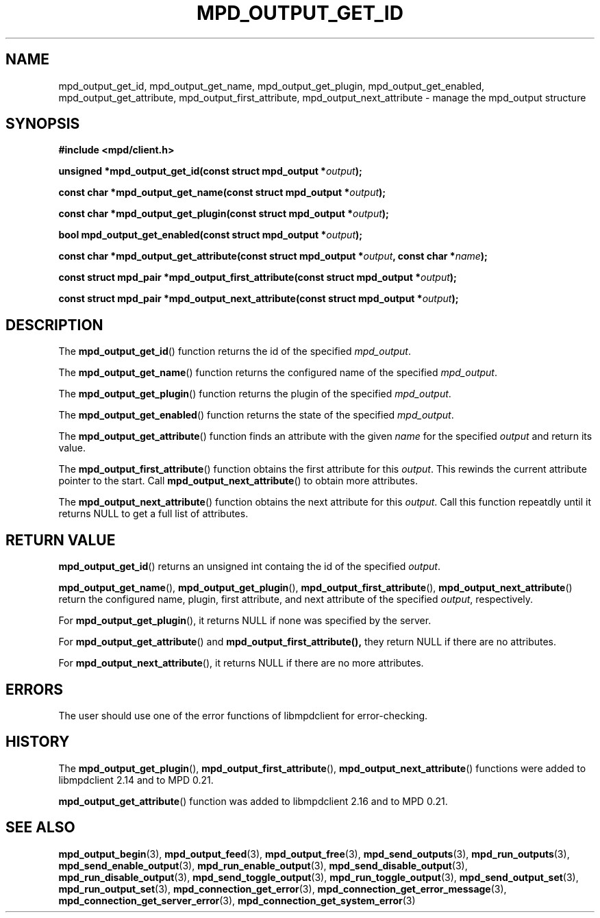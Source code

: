 .TH MPD_OUTPUT_GET_ID 3 2019
.SH NAME
mpd_output_get_id, mpd_output_get_name, mpd_output_get_plugin, 
mpd_output_get_enabled, mpd_output_get_attribute, mpd_output_first_attribute, 
mpd_output_next_attribute \- manage the mpd_output structure
.SH SYNOPSIS
.B #include <mpd/client.h>
.PP
.BI "unsigned *mpd_output_get_id(const struct mpd_output *" output );
.PP
.BI "const char *mpd_output_get_name(const struct mpd_output *" output );
.PP
.BI "const char *mpd_output_get_plugin(const struct mpd_output *" output );
.PP
.BI "bool mpd_output_get_enabled(const struct mpd_output *" output );
.PP
.BI "const char *mpd_output_get_attribute(const"
.BI "struct mpd_output *" output ", const char *" name );
.PP
.BI "const struct mpd_pair *mpd_output_first_attribute(const"
.BI "struct mpd_output *" output );
.PP
.BI "const struct mpd_pair *mpd_output_next_attribute(const"
.BI "struct mpd_output *" output );
.SH DESCRIPTION
The
.BR mpd_output_get_id ()
function returns the id of the specified
.IR mpd_output .
.PP
The
.BR mpd_output_get_name ()
function returns the configured name of the specified
.IR mpd_output .
.PP
The
.BR mpd_output_get_plugin ()
function returns the plugin of the specified
.IR mpd_output .
.PP
The
.BR mpd_output_get_enabled ()
function returns the state of the specified
.IR mpd_output .
.PP
The
.BR mpd_output_get_attribute ()
function finds an attribute with the given
.I name
for the specified
.I output
and return its value.
.PP
The
.BR mpd_output_first_attribute ()
function obtains the first attribute for this
.IR output .
This rewinds the current attribute pointer to the start. Call
.BR mpd_output_next_attribute ()
to obtain more attributes.
.PP
The
.BR mpd_output_next_attribute ()
function obtains the next attribute for this
.IR output .
Call this function repeatdly until it returns NULL to get a full list
of attributes.
.SH RETURN VALUE
.BR mpd_output_get_id ()
returns an unsigned int containg the id of the specified
.IR output .
.PP
.BR mpd_output_get_name (),
.BR mpd_output_get_plugin (),
.BR mpd_output_first_attribute (),
.BR mpd_output_next_attribute ()
return the configured name, plugin, first attribute, and next attribute of the
specified
.IR output ,
respectively.
.PP
For 
.BR mpd_output_get_plugin (),
it returns NULL if none was specified by the server.
.PP
For
.BR mpd_output_get_attribute ()
and
.BR mpd_output_first_attribute(),
they return NULL if there are no attributes.
.PP
For
.BR mpd_output_next_attribute (),
it returns NULL if there are no more attributes.
.SH ERRORS
The user should use one of the error functions of libmpdclient for
error-checking.
.SH HISTORY
The
.BR mpd_output_get_plugin (),
.BR mpd_output_first_attribute (),
.BR mpd_output_next_attribute ()
functions were added to libmpdclient 2.14 and to MPD 0.21.
.PP
.BR mpd_output_get_attribute ()
function was added to libmpdclient 2.16 and to MPD 0.21.
.SH SEE ALSO
.BR mpd_output_begin (3),
.BR mpd_output_feed (3),
.BR mpd_output_free (3),
.BR mpd_send_outputs (3),
.BR mpd_run_outputs (3),
.BR mpd_send_enable_output (3),
.BR mpd_run_enable_output (3),
.BR mpd_send_disable_output (3),
.BR mpd_run_disable_output (3),
.BR mpd_send_toggle_output (3),
.BR mpd_run_toggle_output (3),
.BR mpd_send_output_set (3),
.BR mpd_run_output_set (3),
.BR mpd_connection_get_error (3),
.BR mpd_connection_get_error_message (3),
.BR mpd_connection_get_server_error (3),
.BR mpd_connection_get_system_error (3)
